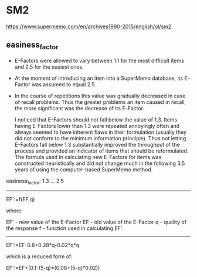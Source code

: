 * SM2
  https://www.supermemo.com/en/archives1990-2015/english/ol/sm2

** easiness_factor
   - E-Factors were allowed to vary between 1.1 for the most difficult items and 2.5 for the easiest ones.
   - At the moment of introducing an item into a SuperMemo database, its E-Factor was assumed to equal 2.5
   - In the course of repetitions this value was gradually decreased in case of recall problems. Thus the greater problems an item caused in recall, the more significant was the decrease of its E-Factor.

      I noticed that E-Factors should not fall below the value of 1.3. Items having E-Factors lower than 1.3 were repeated annoyingly often and always seemed to have inherent flaws in their formulation (usually they did not conform to the minimum information principle). Thus not letting E-Factors fall below 1.3 substantially improved the throughput of the process and provided an indicator of items that should be reformulated. The formula used in calculating new E-Factors for items was constructed heuristically and did not change much in the following 3.5 years of using the computer-based SuperMemo method.


   easiness_factor: 1.3 ... 2.5

   --------------------------------------------------------------------------------

   EF':=f(EF,q)

   where:

   EF' - new value of the E-Factor
   EF - old value of the E-Factor
   q - quality of the response
   f - function used in calculating EF'.

   --------------------------------------------------------------------------------


    EF':=EF-0.8+0.28*q-0.02*q*q

which is a reduced form of:

    EF':=EF+(0.1-(5-q)*(0.08+(5-q)*0.02))
